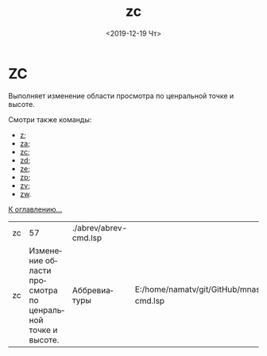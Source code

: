 #+OPTIONS: ':nil *:t -:t ::t <:t H:3 \n:nil ^:t arch:headline
#+OPTIONS: author:t broken-links:nil c:nil creator:nil
#+OPTIONS: d:(not "LOGBOOK") date:t e:t email:nil f:t inline:t num:t
#+OPTIONS: p:nil pri:nil prop:nil stat:t tags:t tasks:t tex:t
#+OPTIONS: timestamp:t title:t toc:t todo:t |:t
#+TITLE: zc
#+DATE: <2019-12-19 Чт>
#+AUTHOR:
#+EMAIL: namatv@KO11-118383
#+LANGUAGE: ru
#+SELECT_TAGS: export
#+EXCLUDE_TAGS: noexport
#+CREATOR: Emacs 26.3 (Org mode 9.1.9)

* ZC
Выполняет изменение области просмотра по ценральной точке и высоте.

Смотри также команды:
- [[../z/z.org][z]];
- [[../za/za.org][za]];
- [[../zc/zc.org][zc]];
- [[../zd/zd.org][zd]];
- [[../ze/ze.org][ze]];
- [[../zp/zp.org][zp]];
- [[../zv/zv.org][zv]];
- [[../zw/zw.org][zw]].

[[file:d:/home/namatv/Develop/git/MNAS_acad_utils/doc/mnasoft_command_list.org][К оглавлению...]]

| zc |                                                        57 | ./abrev/abrev-cmd.lsp |                                                                               |
| zc | Изменение области просмотра по ценральной точке и высоте. | Аббревиатуры          | E:/home/namatv/git/GitHub/mnasoft/MNAS_acad_utils/src/lsp/abrev/abrev-cmd.lsp |
